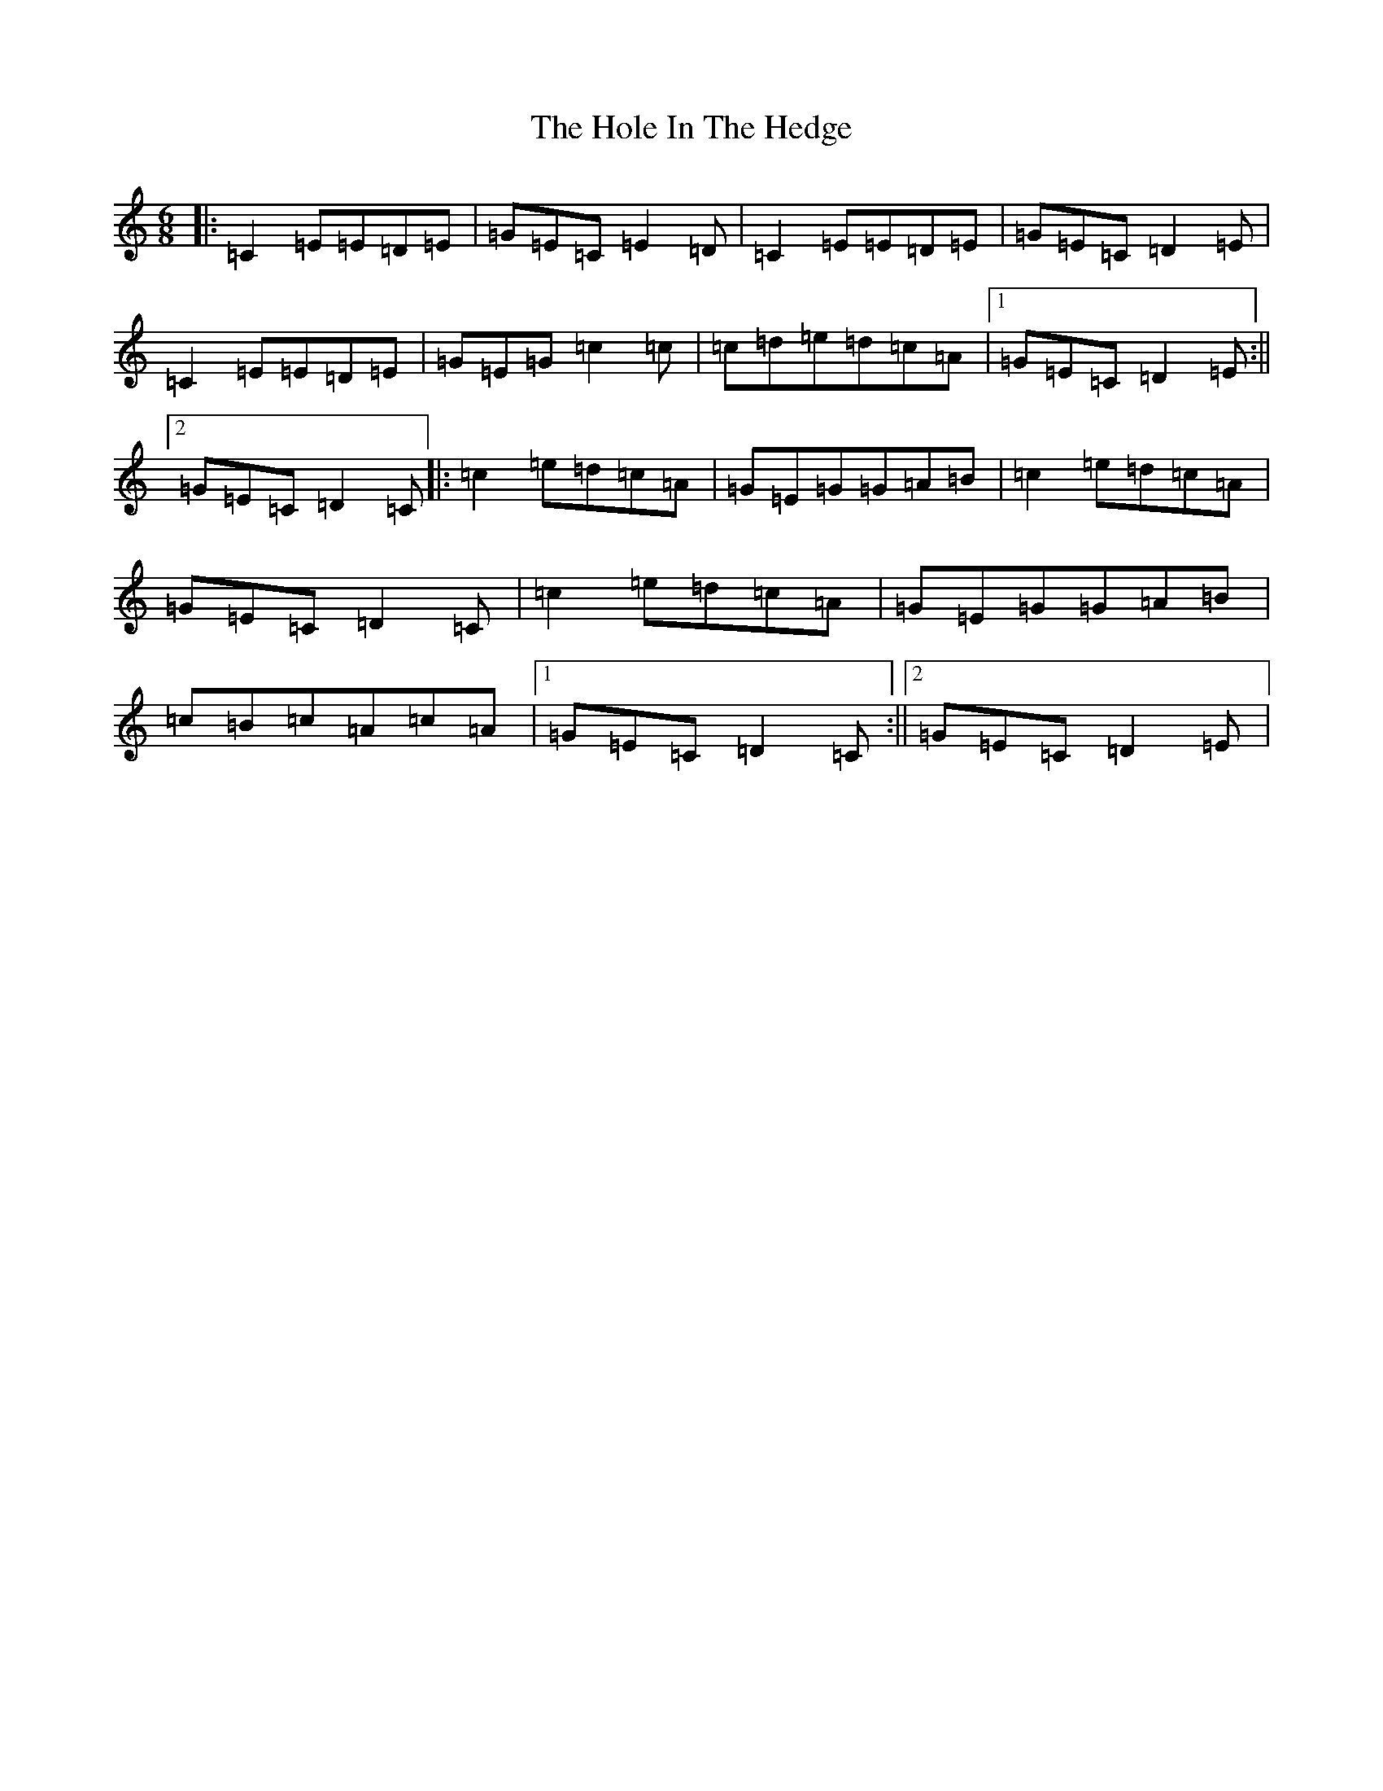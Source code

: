 X: 9222
T: Hole In The Hedge, The
S: https://thesession.org/tunes/755#setting755
R: jig
M:6/8
L:1/8
K: C Major
|:=C2=E=E=D=E|=G=E=C=E2=D|=C2=E=E=D=E|=G=E=C=D2=E|=C2=E=E=D=E|=G=E=G=c2=c|=c=d=e=d=c=A|1=G=E=C=D2=E:||2=G=E=C=D2=C|:=c2=e=d=c=A|=G=E=G=G=A=B|=c2=e=d=c=A|=G=E=C=D2=C|=c2=e=d=c=A|=G=E=G=G=A=B|=c=B=c=A=c=A|1=G=E=C=D2=C:||2=G=E=C=D2=E|